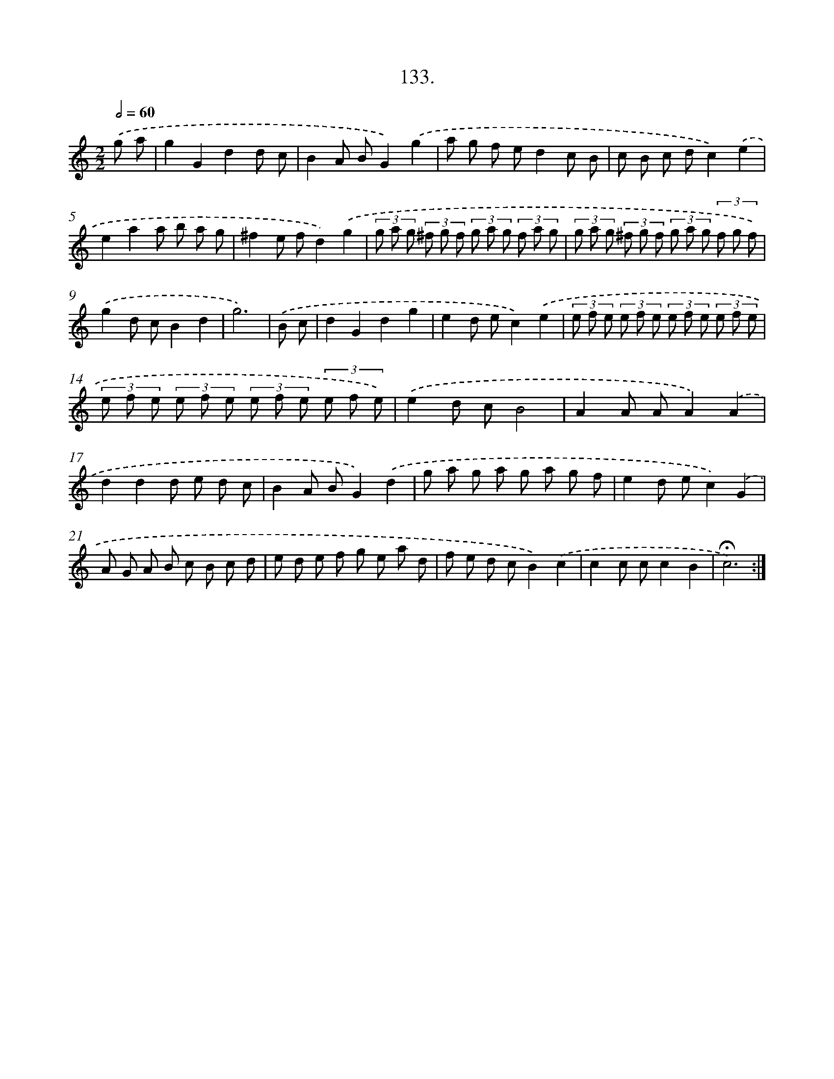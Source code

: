 X: 14116
T: 133.
%%abc-version 2.0
%%abcx-abcm2ps-target-version 5.9.1 (29 Sep 2008)
%%abc-creator hum2abc beta
%%abcx-conversion-date 2018/11/01 14:37:41
%%humdrum-veritas 1223311225
%%humdrum-veritas-data 543809562
%%continueall 1
%%barnumbers 0
L: 1/8
M: 2/2
Q: 1/2=60
K: C clef=treble
.('g a [I:setbarnb 1]|
g2G2d2d c |
B2A BG2).('g2 |
a g f ed2c B |
c B c dc2).('e2 |
e2a2a b a g |
^f2e fd2).('g2 |
(3g a g (3^f g f (3g a g (3f a g |
(3g a g (3^f g f (3g a g (3f g f) |
.('g2d cB2d2 |
g6) |
.('B c [I:setbarnb 11]|
d2G2d2g2 |
e2d ec2).('e2 |
(3e f e (3e f e (3e f e (3e f e |
(3e f e (3e f e (3e f e (3e f e) |
.('e2d cB4 |
A2A AA2).('A2 |
d2d2d e d c |
B2A BG2).('d2 |
g a g a g a g f |
e2d ec2).('G2 |
A G A B c B c d |
e d e f g e a d |
f e d cB2).('c2 |
c2c cc2B2 |
!fermata!c6) :|]
